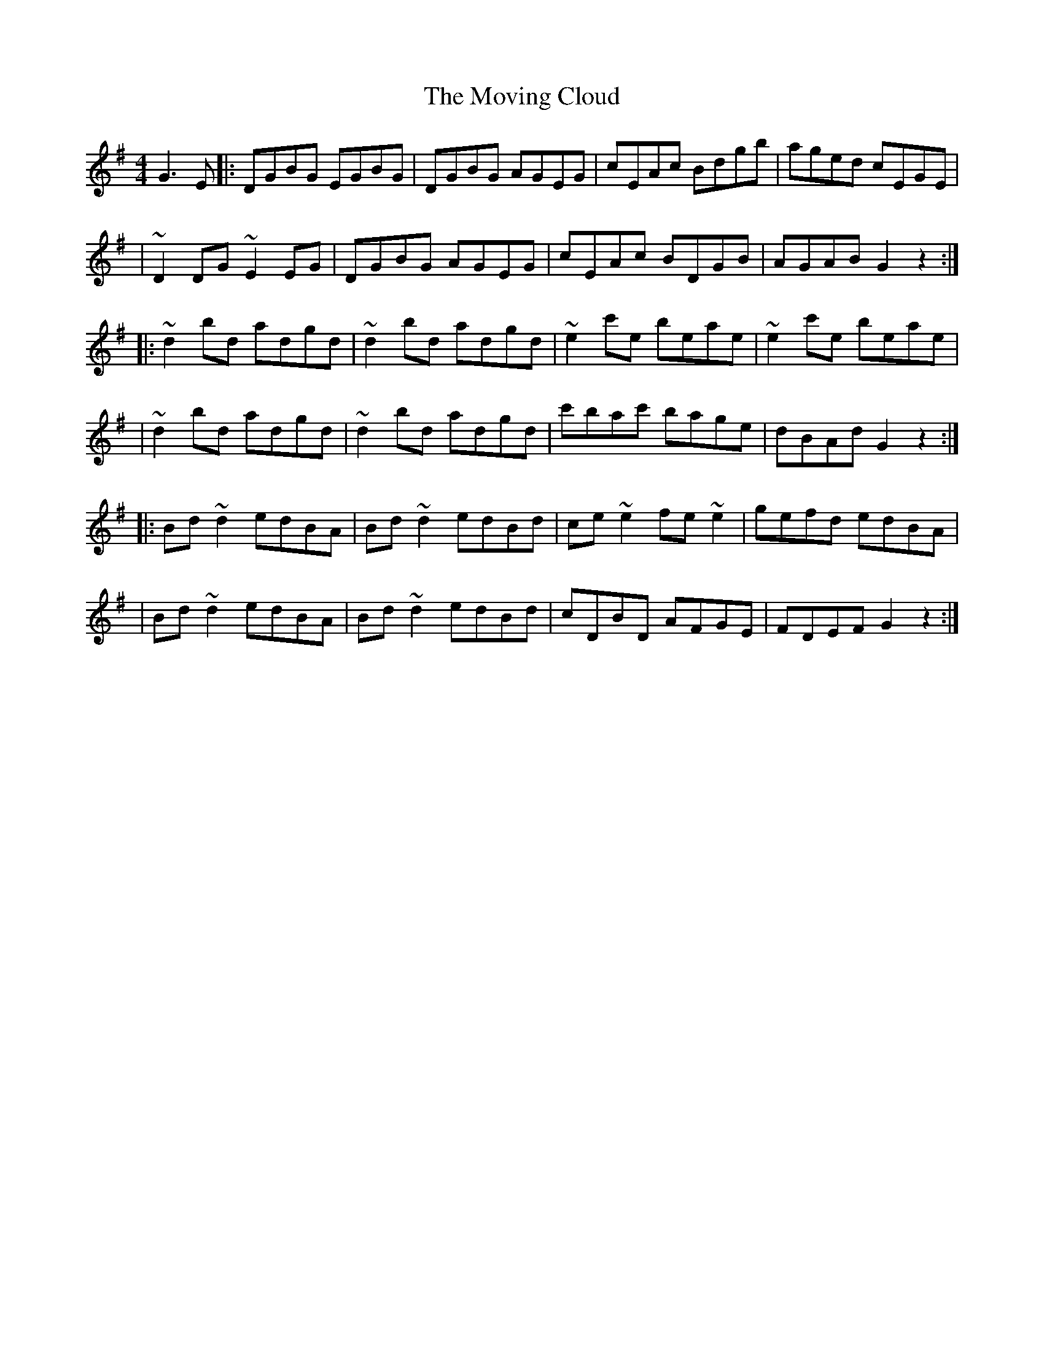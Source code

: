 X:1
T:The Moving Cloud
R:reel
M:4/4
L:1/8
K:G
G3E|:DGBG EGBG|DGBG AGEG|cEAc Bdgb|aged cEGE|
|~D2DG ~E2EG|DGBG AGEG|cEAc BDGB|AGAB G2z2:|
|:~d2bd adgd|~d2bd adgd|~e2c'e beae|~e2c'e beae|
|~d2bd adgd|~d2bd adgd|c'bac' bage|dBAd G2z2:|
|:Bd~d2 edBA|Bd~d2 edBd|ce~e2 fe~e2|gefd edBA|
|Bd~d2 edBA|Bd~d2 edBd|cDBD AFGE|FDEF G2z2:|